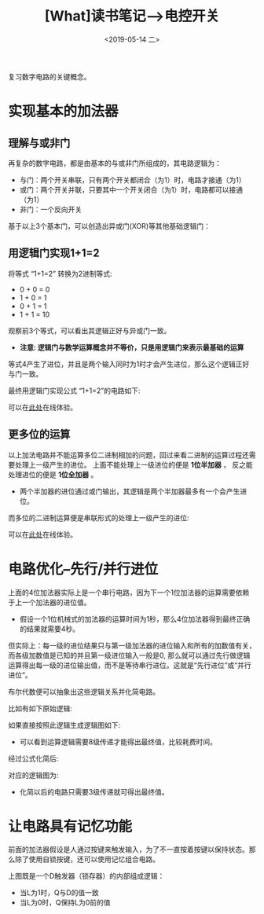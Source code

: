 #+TITLE: [What]读书笔记-->电控开关 
#+DATE: <2019-05-14 二> 
#+TAGS: CS
#+LAYOUT: post
#+CATEGORIES: book,大话计算机
#+NAME: <book_bigcomputer_chapter_1.org>
#+OPTIONS: ^:nil
#+OPTIONS: ^:{}

复习数字电路的关键概念。

#+BEGIN_EXPORT html
<!--more-->
#+END_EXPORT
* 实现基本的加法器
** 理解与或非门
再复杂的数字电路，都是由基本的与或非门所组成的，其电路逻辑为：
- 与门：两个开关串联，只有两个开关都闭合（为1）时，电路才接通（为1）
- 或门：两个开关并联，只要其中一个开关闭合（为1）时，电路都可以接通（为1）
- 非门：一个反向开关

基于以上3个基本门，可以创造出异或门(XOR)等其他基础逻辑门：
[[./xor.jpg]]

** 用逻辑门实现1+1=2
将等式 “1+1=2” 转换为2进制等式:
- 0 + 0 = 0
- 1 + 0 = 1
- 0 + 1 = 1
- 1 + 1 = 10

观察前3个等式，可以看出其逻辑正好与异或门一致。
- *注意: 逻辑门与数学运算概念并不等价，只是用逻辑门来表示最基础的运算*
  
等式4产生了进位，并且是两个输入同时为1时才会产生进位，那么这个逻辑正好与门一致。

最终用逻辑门实现公式 “1+1=2”的电路如下:
[[./half_adder.jpg]]

可以在[[https://circuitverse.org/users/5908/projects/16320][此处]]在线体验。

** 更多位的运算
以上加法电路并不能运算多位二进制相加的问题，回过来看二进制的运算过程还需要处理上一级产生的进位。
上面不能处理上一级进位的便是 *1位半加器* ， 反之能处理进位的便是 *1位全加器* 。
[[./adder.jpg]]

- 两个半加器的进位通过或门输出，其逻辑是两个半加器最多有一个会产生进位。

而多位的二进制运算便是串联形式的处理上一级产生的进位:
[[./4bits_adder.jpg]]

可以在[[https://circuitverse.org/users/5908/projects/16446][此处]]在线体验。
* 电路优化--先行/并行进位
上面的4位加法器实际上是一个串行电路，因为下一个1位加法器的运算需要依赖于上一个加法器的进位值。
- 假设一个1位机械式的加法器的运算时间为1秒，那么4位加法器得到最终正确的结果就需要4秒。

但实际上：每一级的进位结果只与第一级加法器的进位输入和所有的加数值有关，而各级加数值是已知的并且第一级进位输入一般是0,
那么就可以通过先行做逻辑运算得出每一级的进位输出值，而不是等待串行进位。这就是“先行进位”或“并行进位”。

布尔代数便可以抽象出这些逻辑关系并化简电路。

比如有如下原始逻辑:
[[./bool_normal.jpg]]

如果直接按照此逻辑生成逻辑图如下:
[[./bool_normal_circuit.jpg]]

- 可以看到运算逻辑需要8级传递才能得出最终值，比较耗费时间。

经过公式化简后:
[[./bool_simple.jpg]]

对应的逻辑图为:
[[./bool_simple_circuit.jpg]]

- 化简以后的电路只需要3级传递就可得出最终值。
* 让电路具有记忆功能
前面的加法器假设是人通过按键来触发输入，为了不一直按着按键以保持状态。那么除了使用自锁按键，还可以使用记忆组合电路。

[[./D_ff.jpg]]

上图既是一个D触发器（锁存器）的内部组成逻辑：
- 当L为1时，Q与D的值一致
- 当L为0时，Q保持L为0前的值
